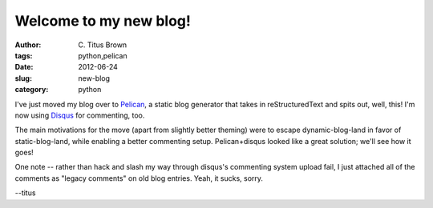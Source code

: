 Welcome to my new blog!
#######################

:author: C\. Titus Brown
:tags: python,pelican
:date: 2012-06-24
:slug: new-blog
:category: python

I've just moved my blog over to `Pelican
<http://pelican.notmyidea.org/en/2.8/index.html>`__, a static blog
generator that takes in reStructuredText and spits out, well, this!
I'm now using `Disqus <disqus.com>`__ for commenting, too.

The main motivations for the move (apart from slightly better theming) were
to escape dynamic-blog-land in favor of static-blog-land, while enabling
a better commenting setup.  Pelican+disqus looked like a great solution;
we'll see how it goes!

One note -- rather than hack and slash my way through disqus's commenting
system upload fail, I just attached all of the comments as "legacy
comments" on old blog entries.  Yeah, it sucks, sorry.

--titus
